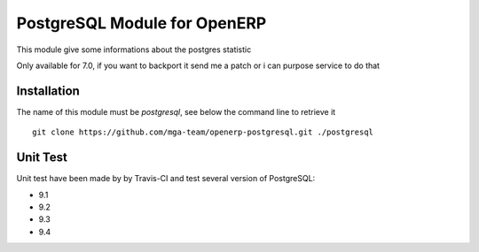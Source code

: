 PostgreSQL Module for OpenERP
=============================

.. image:: https://travis-ci.org/mga-team/openerp-postgresql.svg?branch=7.0
   :target: https://travis-ci.org/mga-team/openerp-postgresql

This module give some informations about the postgres statistic 

Only available for 7.0, if you want to backport it send me a patch or i can purpose service to do that

Installation
------------

The name of this module must be *postgresql*, see below the command line to retrieve it

::

    git clone https://github.com/mga-team/openerp-postgresql.git ./postgresql

Unit Test
---------

Unit test have been made by by Travis-CI and test several version of PostgreSQL:

* 9.1
* 9.2
* 9.3
* 9.4


